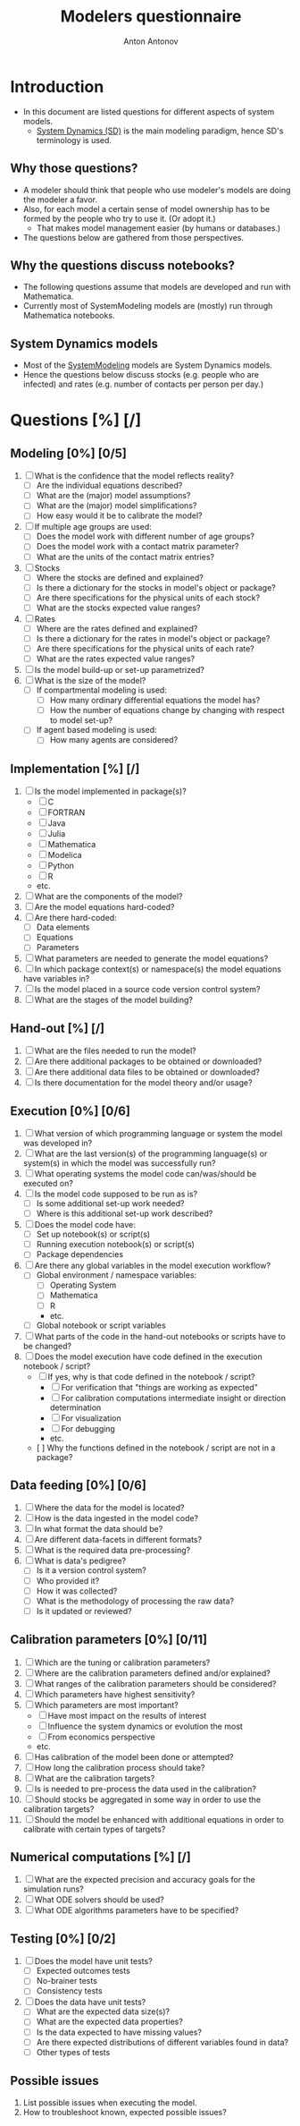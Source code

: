 #+TITLE: Modelers questionnaire
#+AUTHOR: Anton Antonov
#+EMAIL: antononcube@posteo.net
#+TODO: TODO ONGOING MAYBE | DONE CANCELED 
#+OPTIONS: toc:0 num:0

* Introduction
- In this document are listed questions for different aspects of system models.
  - [[https://en.wikipedia.org/wiki/System_dynamics][System Dynamics (SD)]] is the main modeling paradigm, hence SD's terminology is used.
** Why those questions?
- A modeler should think that people who use modeler's models are doing
  the modeler a favor.
- Also, for each model a certain sense of model ownership has to be
  formed by the people who try to use it. (Or adopt it.)
  - That makes model management easier (by humans or databases.) 
- The questions below are gathered from those perspectives.
** Why the questions discuss notebooks?
- The following questions assume that models are developed and run
  with Mathematica.
- Currently most of SystemModeling models are (mostly) run through
  Mathematica notebooks.
** System Dynamics models
- Most of the [[https://github.com/antononcube/SystemModeling][SystemModeling]] models are System Dynamics models.
- Hence the questions below discuss stocks (e.g. people who are infected) and rates (e.g. number of contacts per person per day.)
* Questions [%] [/]
** Modeling [0%] [0/5]
1) [ ] What is the confidence that the model reflects reality?
   - [ ] Are the individual equations described?
   - [ ] What are the (major) model assumptions?
   - [ ] What are the (major) model simplifications?
   - [ ] How easy would it be to calibrate the model?
2) [ ] If multiple age groups are used:
   - [ ] Does the model work with different number of age groups?
   - [ ] Does the model work with a contact matrix parameter?
   - [ ] What are the units of the contact matrix entries?
3) [ ] Stocks
   - [ ] Where the stocks are defined and explained?
   - [ ] Is there a dictionary for the stocks in model's object or package?
   - [ ] Are there specifications for the physical units of each stock?
   - [ ] What are the stocks expected value ranges?
4) [ ] Rates
   - [ ] Where are the rates defined and explained?
   - [ ] Is there a dictionary for the rates in model's object or package?
   - [ ] Are there specifications for the physical units of each rate?
   - [ ] What are the rates expected value ranges?
5) [ ] Is the model build-up or set-up parametrized?
6) [ ] What is the size of the model?
   - [ ] If compartmental modeling is used:
     - [ ] How many ordinary differential equations the model has?
     - [ ] How the number of equations change by changing with respect to model set-up?
   - [ ] If agent based modeling is used:
     - [ ] How many agents are considered?
** Implementation [%] [/]
1) [ ] Is the model implemented in package(s)?
   - [ ] C
   - [ ] FORTRAN
   - [ ] Java
   - [ ] Julia
   - [ ] Mathematica
   - [ ] Modelica
   - [ ] Python
   - [ ] R
   - etc.
2) [ ] What are the components of the model?
3) [ ] Are the model equations hard-coded?
4) [ ] Are there hard-coded:
   - [ ] Data elements
   - [ ] Equations
   - [ ] Parameters
5) [ ] What parameters are needed to generate the model equations?
6) [ ] In which package context(s) or namespace(s) the model equations have variables in?
7) [ ] Is the model placed in a source code version control system?
8) [ ] What are the stages of the model building?
** Hand-out [%] [/]
1) [ ] What are the files needed to run the model?
2) [ ] Are there additional packages to be obtained or downloaded?
3) [ ] Are there additional data files to be obtained or downloaded?
4) [ ] Is there documentation for the model theory and/or usage?
** Execution [0%] [0/6]
1) [ ] What version of which programming language or system the model was developed in?
2) [ ] What are the last version(s) of the programming language(s) or system(s) in which the model was successfully run?
3) [ ] What operating systems the model code can/was/should be executed on?
4) [ ] Is the model code supposed to be run as is?
   - [ ] Is some additional set-up work needed?
   - [ ] Where is this additional set-up work described?
5) [ ] Does the model code have:
   - [ ] Set up notebook(s) or script(s)
   - [ ] Running execution notebook(s) or script(s)
   - [ ] Package dependencies
6) [ ] Are there any global variables in the model execution workflow?
   - [ ] Global environment / namespace variables:
     - [ ] Operating System
     - [ ] Mathematica
     - [ ] R
     - etc.
   - [ ] Global notebook or script variables
7) [ ] What parts of the code in the hand-out notebooks or scripts have to be changed?
8) [ ] Does the model execution have code defined in the execution notebook / script?
    - [ ] If yes, why is that code defined in the notebook / script?
      - [ ] For verification that "things are working as expected"
      - [ ] For calibration computations intermediate insight or direction determination
      - [ ] For visualization
      - [ ] For debugging
      - etc.
    - [  ] Why the functions defined in the notebook / script are not in a package?
** Data feeding [0%] [0/6]
1) [ ] Where the data for the model is located?
2) [ ] How is the data ingested in the model code?
3) [ ] In what format the data should be?
4) [ ] Are different data-facets in different formats?
5) [ ] What is the required data pre-processing?
6) [ ] What is data's pedigree?
   - [ ] Is it a version control system?
   - [ ] Who provided it?
   - [ ] How it was collected?
   - [ ] What is the methodology of processing the raw data?
   - [ ] Is it updated or reviewed?
** Calibration parameters [0%] [0/11]
1) [ ] Which are the tuning or calibration parameters?
2) [ ] Where are the calibration parameters defined and/or explained?
3) [ ] What ranges of the calibration parameters should be considered?
4) [ ] Which parameters have highest sensitivity?
5) [ ] Which parameters are most important?
   - [ ] Have most impact on the results of interest
   - [ ] Influence the system dynamics or evolution the most
   - [ ] From economics perspective
   - etc.
6) [ ] Has calibration of the model been done or attempted?
7) [ ] How long the calibration process should take?
8) [ ] What are the calibration targets?
9) [ ] Is is needed to pre-process the data used in the calibration?
10) [ ] Should stocks be aggregated in some way in order to use the calibration targets?
11) [ ] Should the model be enhanced with additional equations in order to calibrate with certain types of targets?
** Numerical computations [%] [/]
1) [ ] What are the expected precision and accuracy goals for the simulation runs?
2) [ ] What ODE solvers should be used?
3) [ ] What ODE algorithms parameters have to be specified?
** Testing [0%] [0/2]
1) [ ] Does the model have unit tests?
   - [ ] Expected outcomes tests
   - [ ] No-brainer tests
   - [ ] Consistency tests
2) [ ] Does the data have unit tests?
   - [ ] What are the expected data size(s)?
   - [ ] What are the expected data properties?
   - [ ] Is the data expected to have missing values?
   - [ ] Are there expected distributions of different variables found in data?
   - [ ] Other types of tests
** Possible issues
1) List possible issues when executing the model.
2) How to troubleshoot known, expected possible issues?
